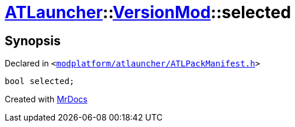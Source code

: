 [#ATLauncher-VersionMod-selected]
= xref:ATLauncher.adoc[ATLauncher]::xref:ATLauncher/VersionMod.adoc[VersionMod]::selected
:relfileprefix: ../../
:mrdocs:


== Synopsis

Declared in `&lt;https://github.com/PrismLauncher/PrismLauncher/blob/develop/modplatform/atlauncher/ATLPackManifest.h#L112[modplatform&sol;atlauncher&sol;ATLPackManifest&period;h]&gt;`

[source,cpp,subs="verbatim,replacements,macros,-callouts"]
----
bool selected;
----



[.small]#Created with https://www.mrdocs.com[MrDocs]#
